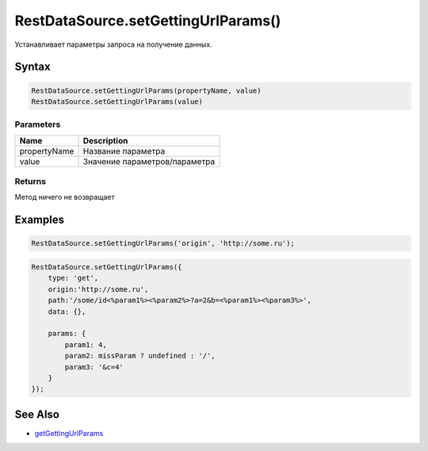 RestDataSource.setGettingUrlParams()
====================================

Устанавливает параметры запроса на получение данных.

Syntax
------

.. code:: js

    RestDataSource.setGettingUrlParams(propertyName, value)
    RestDataSource.setGettingUrlParams(value)

Parameters
~~~~~~~~~~

.. list-table::
   :header-rows: 1

   * - Name
     - Description
   * - propertyName
     - Название параметра
   * - value
     - Значение параметров/параметра


Returns
~~~~~~~

Метод ничего не возвращает

Examples
--------

.. code:: js

    RestDataSource.setGettingUrlParams('origin', 'http://some.ru');

.. code:: js

    RestDataSource.setGettingUrlParams({
        type: 'get',
        origin:'http://some.ru',
        path:'/some/id<%param1%><%param2%>?a=2&b=<%param1%><%param3%>',
        data: {},

        params: {
            param1: 4,
            param2: missParam ? undefined : '/',
            param3: '&c=4'
        }
    });

See Also
--------

-  `getGettingUrlParams <../RestDataSource.getGettingUrlParams.html>`__
